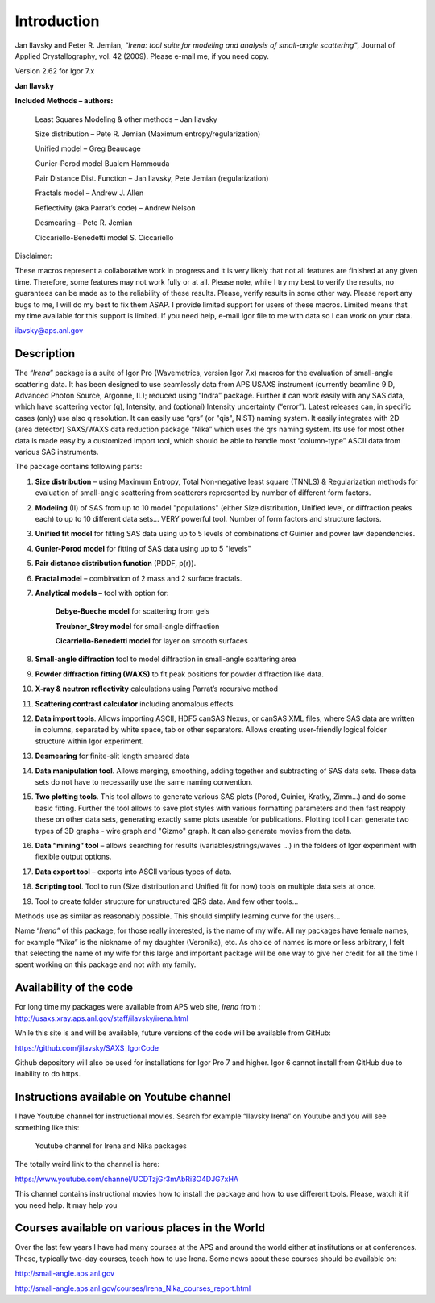 Introduction
============


Jan Ilavsky and Peter R. Jemian, *“Irena: tool suite for modeling and
analysis of small-angle scattering”*, Journal of Applied
Crystallography, vol. 42 (2009). Please e-mail me, if you need copy.

| Version 2.62 for Igor 7.x

**Jan Ilavsky**

**Included Methods – authors:**

    Least Squares Modeling & other methods – Jan Ilavsky

    Size distribution – Pete R. Jemian (Maximum entropy/regularization)

    Unified model – Greg Beaucage

    Gunier-Porod model Bualem Hammouda

    Pair Distance Dist. Function – Jan Ilavsky, Pete Jemian
    (regularization)

    Fractals model – Andrew J. Allen

    Reflectivity (aka Parrat’s code) – Andrew Nelson

    Desmearing – Pete R. Jemian

    Ciccariello-Benedetti model S. Ciccariello


Disclaimer:

These macros represent a collaborative work in progress and it is very
likely that not all features are finished at any given time. Therefore,
some features may not work fully or at all. Please note, while I try my
best to verify the results, no guarantees can be made as to the
reliability of these results. Please, verify results in some other way.
Please report any bugs to me, I will do my best to fix them ASAP. I
provide limited support for users of these macros. Limited means that my
time available for this support is limited. If you need help, e-mail
Igor file to me with data so I can work on your data.

ilavsky@aps.anl.gov

Description
-----------

The “\ *Irena*\ ” package is a suite of Igor Pro (Wavemetrics, version Igor 7.x) macros for the evaluation of small-angle scattering
data. It has been designed to use seamlessly data from APS USAXS
instrument (currently beamline 9ID, Advanced Photon Source, Argonne,
IL); reduced using “Indra” package. Further it can work easily with any
SAS data, which have scattering vector (q), Intensity, and (optional)
Intensity uncertainty (“error”). Latest releases can, in specific cases
(only) use also q resolution. It can easily use “qrs” (or "qis", NIST)
naming system. It easily integrates with 2D (area detector) SAXS/WAXS
data reduction package “Nika” which uses the qrs naming system. Its use
for most other data is made easy by a customized import tool, which
should be able to handle most “column-type” ASCII data from various SAS
instruments.

The package contains following parts:

1. **Size distribution** – using Maximum Entropy, Total Non-negative
   least square (TNNLS) & Regularization methods for evaluation of
   small-angle scattering from scatterers represented by number of
   different form factors.

2. **Modeling** (II) of SAS from up to 10 model "populations" (either
   Size distribution, Unified level, or diffraction peaks each) to up to
   10 different data sets… VERY powerful tool. Number of form factors
   and structure factors.

3. **Unified fit model** for fitting SAS data using up to 5 levels of
   combinations of Guinier and power law dependencies.

4. **Gunier-Porod model** for fitting of SAS data using up to 5 "levels"

5. **Pair distance distribution function** (PDDF, p(r)).

6. **Fractal model** – combination of 2 mass and 2 surface fractals.

7. **Analytical models –** tool with option for:

      **Debye-Bueche model** for scattering from gels

      **Treubner\_Strey model** for small-angle diffraction

      **Cicarriello-Benedetti model** for layer on smooth surfaces

8.  **Small-angle diffraction** tool to model diffraction in small-angle
    scattering area

9.  **Powder diffraction fitting (WAXS)** to fit peak positions for
    powder diffraction like data.

10. **X-ray & neutron reflectivity** calculations using Parrat’s
    recursive method

11. **Scattering contrast calculator** including anomalous effects

12. **Data import tools**. Allows importing ASCII, HDF5 canSAS Nexus, or
    canSAS XML files, where SAS data are written in columns, separated
    by white space, tab or other separators. Allows creating
    user-friendly logical folder structure within Igor experiment.

13. **Desmearing** for finite-slit length smeared data

14. **Data manipulation tool**. Allows merging, smoothing, adding
    together and subtracting of SAS data sets. These data sets do not
    have to necessarily use the same naming convention.

15. **Two plotting tools**. This tool allows to generate various SAS
    plots (Porod, Guinier, Kratky, Zimm…) and do some basic fitting.
    Further the tool allows to save plot styles with various formatting
    parameters and then fast reapply these on other data sets,
    generating exactly same plots useable for publications. Plotting
    tool I can generate two types of 3D graphs - wire graph and "Gizmo"
    graph. It can also generate movies from the data.

16. **Data “mining” tool** – allows searching for results
    (variables/strings/waves …) in the folders of Igor experiment with
    flexible output options.

17. **Data export tool** – exports into ASCII various types of data.

18. **Scripting tool**. Tool to run (Size distribution and Unified fit
    for now) tools on multiple data sets at once.

19. Tool to create folder structure for unstructured QRS data. And few
    other tools…

Methods use as similar as reasonably possible. This should simplify
learning curve for the users…

Name “\ *Irena”* of this package, for those really interested, is the
name of my wife. All my packages have female names, for example
“\ *Nika*\ ” is the nickname of my daughter (Veronika), etc. As choice
of names is more or less arbitrary, I felt that selecting the name of my
wife for this large and important package will be one way to give her
credit for all the time I spent working on this package and not with my
family.

Availability of the code
------------------------

For long time my packages were available from APS web site, *Irena* from
: http://usaxs.xray.aps.anl.gov/staff/ilavsky/irena.html

While this site is and will be available, future versions of the code
will be available from GitHub:

https://github.com/jilavsky/SAXS_IgorCode

Github depository will also be used for installations for Igor Pro 7 and
higher. Igor 6 cannot install from GitHub due to inability to do https.

Instructions available on Youtube channel
-----------------------------------------

I have Youtube channel for instructional movies. Search for example
“Ilavsky Irena” on Youtube and you will see something like this:

.. _my-figure:

.. figure:: media/image1.png

   Youtube channel for Irena and Nika packages

The totally weird link to the channel is here:

https://www.youtube.com/channel/UCDTzjGr3mAbRi3O4DJG7xHA

This channel contains instructional movies how to install the package
and how to use different tools. Please, watch it if you need help. It
may help you

Courses available on various places in the World
------------------------------------------------

Over the last few years I have had many courses at the APS and around
the world either at institutions or at conferences. These, typically
two-day courses, teach how to use Irena. Some news about these courses
should be available on:

http://small-angle.aps.anl.gov

http://small-angle.aps.anl.gov/courses/Irena_Nika_courses_report.html
